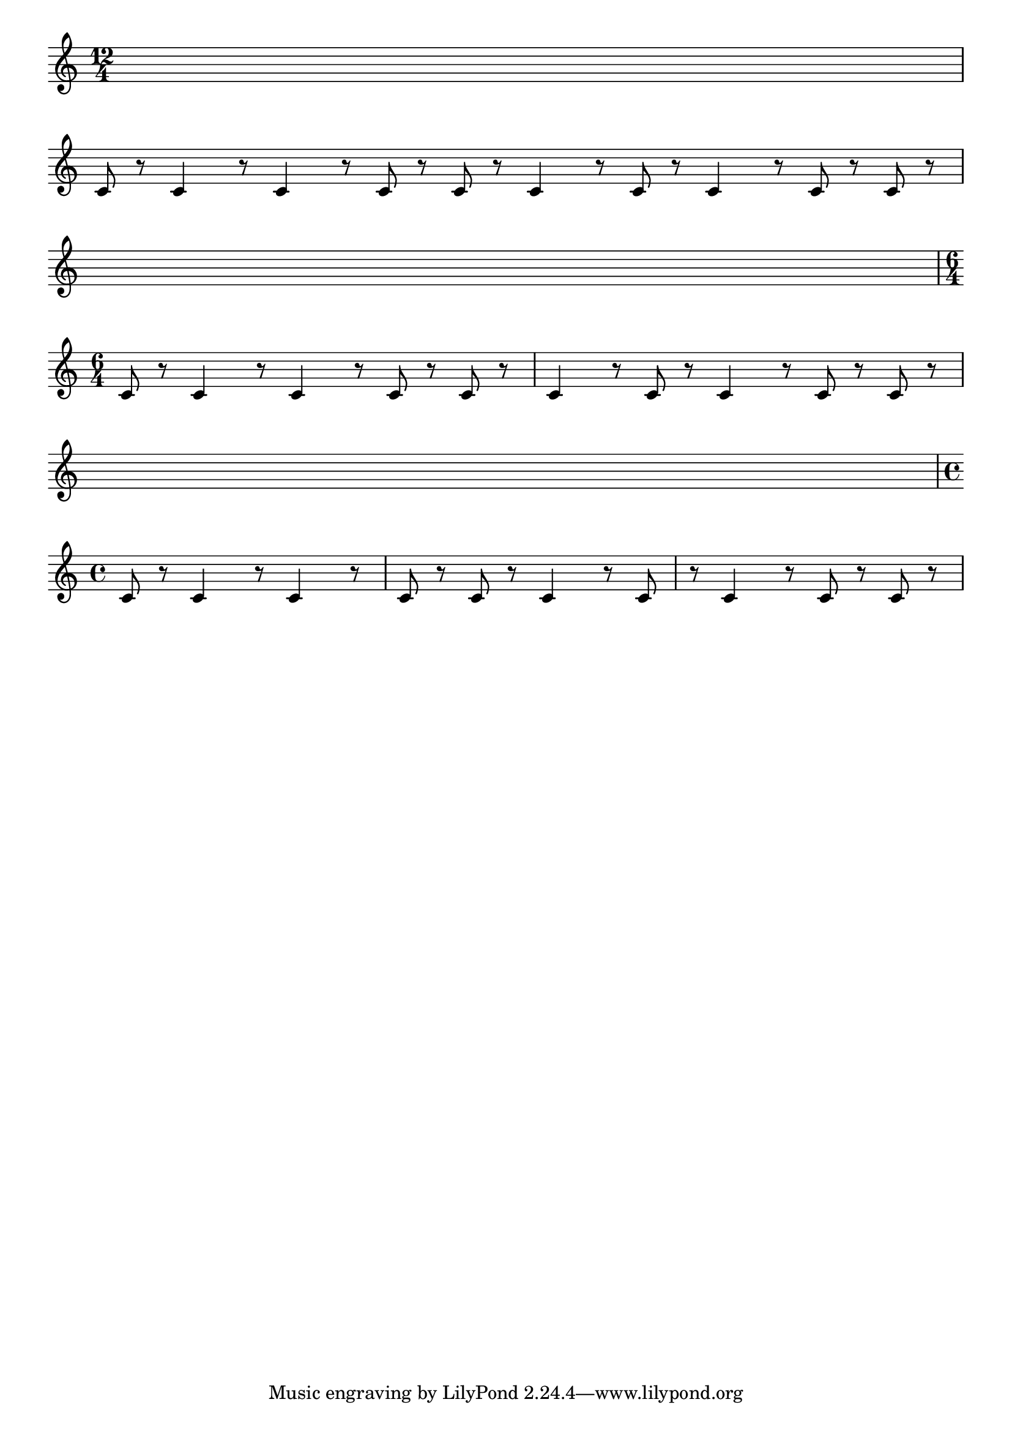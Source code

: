 \version "2.18.2"

% build with:
% lilypond --png -dclip-systems -dpixmap-format=pngalpha wikidata.ly

\paper {
  indent = 0
}

\layout {
  \context { \Score \remove "Bar_number_engraver" }
  clip-regions = #`((,(make-rhythmic-location 2 0 4) . ,(make-rhythmic-location 3 0 4))
                    (,(make-rhythmic-location 4 0 4) . ,(make-rhythmic-location 6 0 4))
                    (,(make-rhythmic-location 7 0 4) . ,(make-rhythmic-location 11 0 4)))
}

rhythm = { c8 r8 c4 r8 c4 r8 c8 r8 c8 r8 c4 r8 c8 r8 c4 r8 c8 r8 c8 r8 }

\relative c' {
  \time 12/4
  s1 s1 s1
  \break
  \rhythm
  \break
  s1 s1 s1
  \break
  \time 6/4
  \rhythm
  \break
  s1. \time 4/4
  \break
  \rhythm
}
